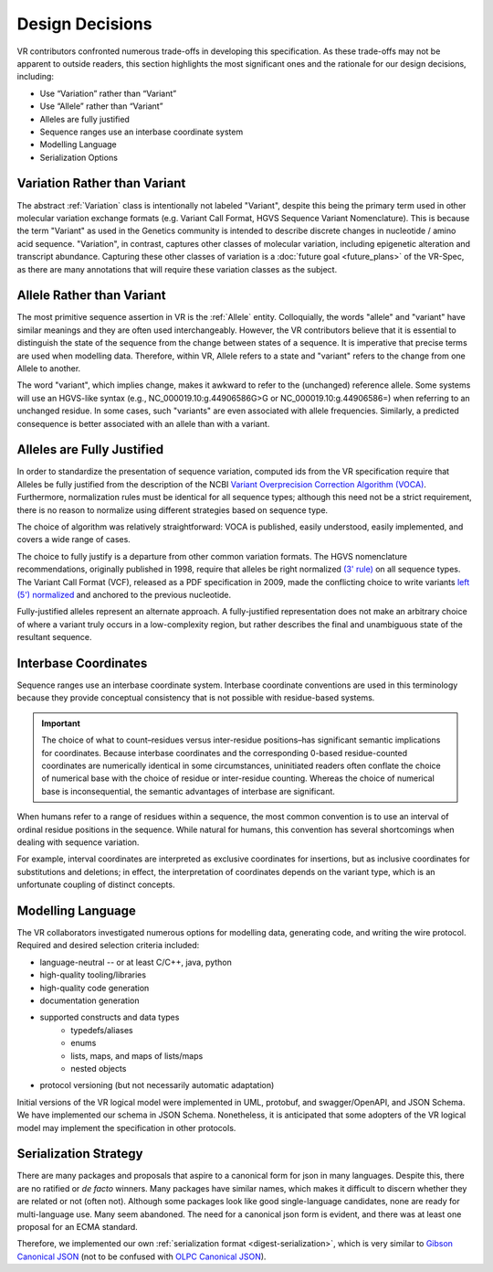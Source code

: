 .. _design-decisions:

Design Decisions
!!!!!!!!!!!!!!!!

VR contributors confronted numerous trade-offs in developing this
specification. As these trade-offs may not be apparent to outside
readers, this section highlights the most significant ones and the
rationale for our design decisions, including:

* Use “Variation” rather than “Variant”
* Use “Allele” rather than “Variant”
* Alleles are fully justified
* Sequence ranges use an interbase coordinate system
* Modelling Language
* Serialization Options

.. _use-variation:

Variation Rather than Variant
@@@@@@@@@@@@@@@@@@@@@@@@@@@@@

The abstract :ref:`Variation` class is intentionally not labeled
"Variant", despite this being the primary term used in other molecular
variation exchange formats (e.g. Variant Call Format, HGVS Sequence
Variant Nomenclature). This is because the term "Variant" as used in
the Genetics community is intended to describe discrete changes in
nucleotide / amino acid sequence. "Variation", in contrast, captures
other classes of molecular variation, including epigenetic alteration
and transcript abundance. Capturing these other classes of variation
is a :doc:`future goal <future_plans>` of the VR-Spec, as there are many
annotations that will require these variation classes as the subject.

.. _use-allele:

Allele Rather than Variant
@@@@@@@@@@@@@@@@@@@@@@@@@@

The most primitive sequence assertion in VR is the :ref:`Allele`
entity. Colloquially, the words "allele" and "variant" have similar
meanings and they are often used interchangeably. However, the VR
contributors believe that it is essential to distinguish the state of
the sequence from the change between states of a sequence. It is
imperative that precise terms are used when modelling data. Therefore,
within VR, Allele refers to a state and "variant" refers to the change
from one Allele to another.

The word "variant", which implies change, makes it awkward to refer to
the (unchanged) reference allele. Some systems will use an HGVS-like
syntax (e.g., NC_000019.10:g.44906586G>G or NC_000019.10:g.44906586=)
when referring to an unchanged residue. In some cases, such "variants"
are even associated with allele frequencies. Similarly, a predicted
consequence is better associated with an allele than with a variant.

.. _fully-justified:

Alleles are Fully Justified
@@@@@@@@@@@@@@@@@@@@@@@@@@@

In order to standardize the presentation of sequence variation, computed ids from
the VR specification require that Alleles be fully justified from the description
of the NCBI `Variant Overprecision Correction Algorithm (VOCA)`_. Furthermore,
normalization rules must be identical for all sequence types; although this
need not be a strict requirement, there is no reason to normalize using
different strategies based on sequence type.

The choice of algorithm was relatively straightforward: VOCA is
published, easily understood, easily implemented, and
covers a wide range of cases.

The choice to fully justify is a departure from other common variation
formats. The HGVS nomenclature recommendations, originally published in
1998, require that alleles be right normalized `(3' rule)`_ on all sequence
types. The Variant Call Format (VCF), released as a PDF specification
in 2009, made the conflicting choice to write variants `left (5')
normalized`_ and anchored to the previous nucleotide.

Fully-justified alleles represent an alternate approach. A fully-justified
representation does not make an arbitrary choice of where a variant truly
occurs in a low-complexity region, but rather describes the final and
unambiguous state of the resultant sequence.


.. _interbase-coordinates-design:

Interbase Coordinates
@@@@@@@@@@@@@@@@@@@@@

Sequence ranges use an interbase coordinate system. Interbase
coordinate conventions are used in this terminology because they
provide conceptual consistency that is not possible with residue-based
systems.

.. important:: The choice of what to count–residues versus
               inter-residue positions–has significant semantic
               implications for coordinates. Because interbase
               coordinates and the corresponding 0-based
               residue-counted coordinates are numerically identical
               in some circumstances, uninitiated readers often
               conflate the choice of numerical base with the choice
               of residue or inter-residue counting. Whereas the
               choice of numerical base is inconsequential, the
               semantic advantages of interbase are significant.

When humans refer to a range of residues within a sequence, the most
common convention is to use an interval of ordinal residue positions
in the sequence. While natural for humans, this convention has several
shortcomings when dealing with sequence variation.

For example, interval coordinates are interpreted as exclusive
coordinates for insertions, but as inclusive coordinates for
substitutions and deletions; in effect, the interpretation of
coordinates depends on the variant type, which is an unfortunate
coupling of distinct concepts.

.. _modelling-language:

Modelling Language
@@@@@@@@@@@@@@@@@@

The VR collaborators investigated numerous options for modelling data,
generating code, and writing the wire protocol. Required and desired
selection criteria included:

* language-neutral -- or at least C/C++, java, python
* high-quality tooling/libraries
* high-quality code generation
* documentation generation
* supported constructs and data types
   * typedefs/aliases
   * enums
   * lists, maps, and maps of lists/maps
   * nested objects
* protocol versioning (but not necessarily automatic adaptation)

Initial versions of the VR logical model were implemented in UML,
protobuf, and swagger/OpenAPI, and JSON Schema. We have implemented
our schema in JSON Schema. Nonetheless, it is anticipated that some
adopters of the VR logical model may implement the specification in
other protocols.

.. _dd-digest-serialization:

Serialization Strategy
@@@@@@@@@@@@@@@@@@@@@@

There are many packages and proposals that aspire to a canonical form
for json in many languages. Despite this, there are no ratified or *de
facto* winners. Many packages have similar names, which makes it
difficult to discern whether they are related or not (often
not). Although some packages look like good single-language
candidates, none are ready for multi-language use. Many seem
abandoned. The need for a canonical json form is evident, and there
was at least one proposal for an ECMA standard.

Therefore, we implemented our own :ref:`serialization format
<digest-serialization>`, which is very similar to `Gibson Canonical
JSON`_ (not to be confused with `OLPC Canonical JSON`_).

.. _Variant Overprecision Correction Algorithm (VOCA): https://www.biorxiv.org/content/10.1101/537449v3.full
.. _SPDI variant data model: https://www.biorxiv.org/content/10.1101/537449v3.full
.. _(3' rule): https://varnomen.hgvs.org/recommendations/general/
.. _left (5') normalized: https://genome.sph.umich.edu/wiki/Variant_Normalization#Definition
.. _Gibson Canonical JSON: http://gibson042.github.io/canonicaljson-spec/
.. _OLPC Canonical JSON: http://wiki.laptop.org/go/Canonical_JSON
